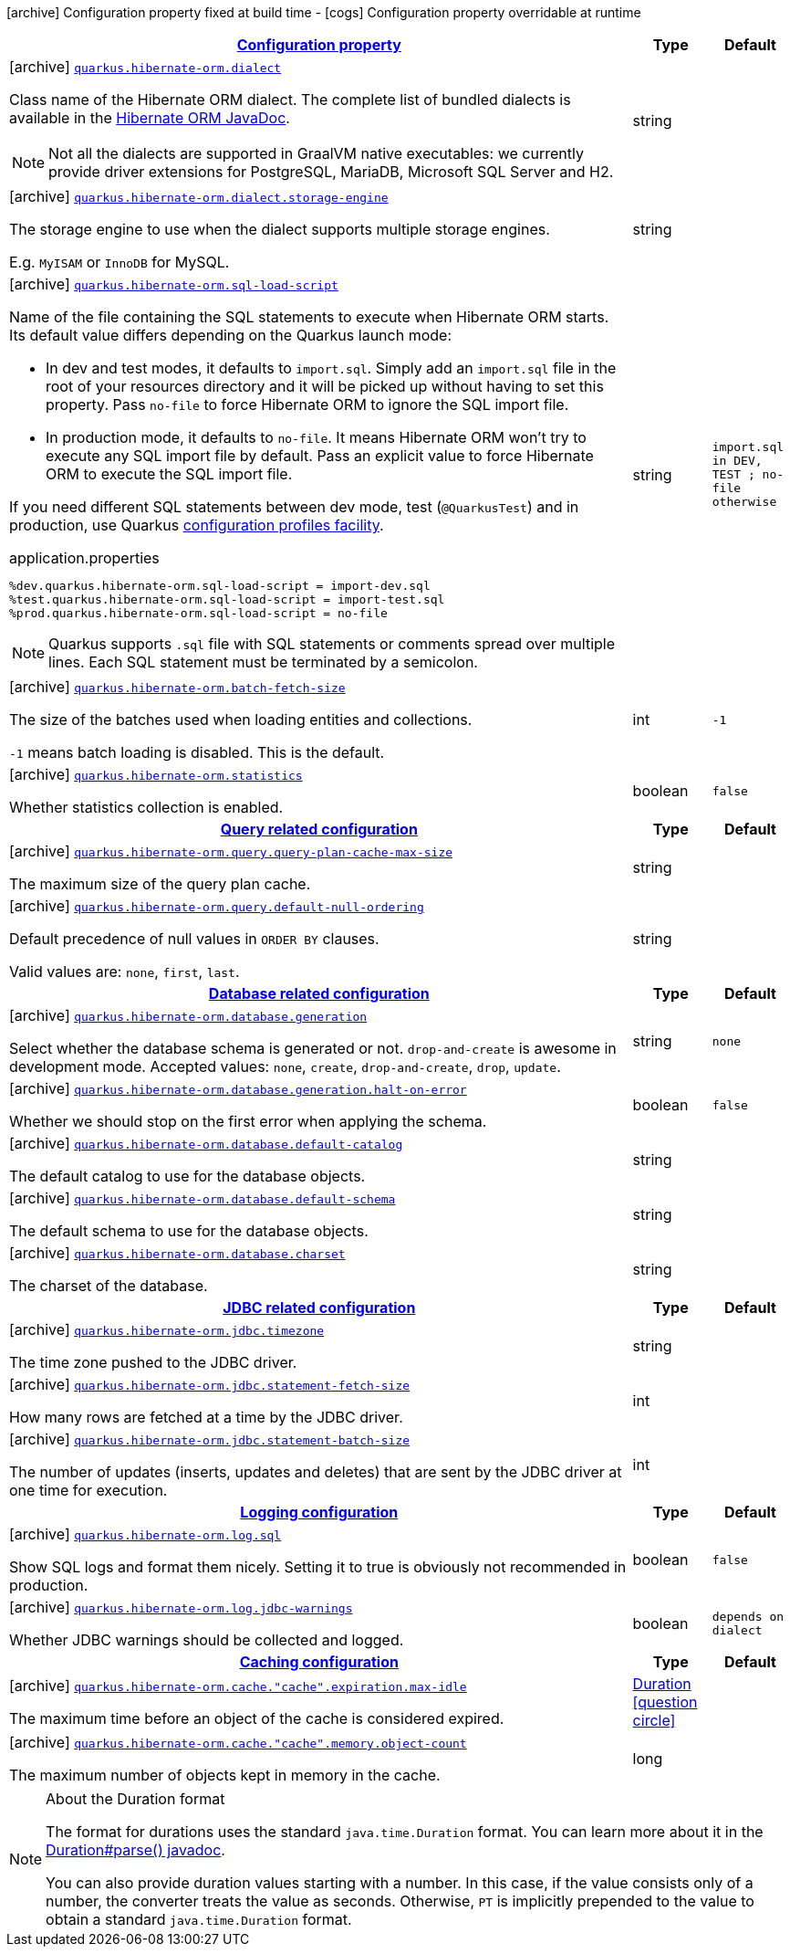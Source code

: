 [.configuration-legend]
icon:archive[title=Fixed at build time] Configuration property fixed at build time - icon:cogs[title=Overridable at runtime]️ Configuration property overridable at runtime 

[.configuration-reference.searchable, cols="80,.^10,.^10"]
|===

h|[[quarkus-hibernate-orm_configuration]]link:#quarkus-hibernate-orm_configuration[Configuration property]
h|Type
h|Default

a|icon:archive[title=Fixed at build time] [[quarkus-hibernate-orm_quarkus.hibernate-orm.dialect]]`link:#quarkus-hibernate-orm_quarkus.hibernate-orm.dialect[quarkus.hibernate-orm.dialect]`

[.description]
--
Class name of the Hibernate ORM dialect. The complete list of bundled dialects is available in the
https://docs.jboss.org/hibernate/stable/orm/javadocs/org/hibernate/dialect/package-summary.html[Hibernate ORM JavaDoc].

[NOTE]
====
Not all the dialects are supported in GraalVM native executables: we currently provide driver extensions for PostgreSQL,
MariaDB, Microsoft SQL Server and H2.
====
--|string 
|


a|icon:archive[title=Fixed at build time] [[quarkus-hibernate-orm_quarkus.hibernate-orm.dialect.storage-engine]]`link:#quarkus-hibernate-orm_quarkus.hibernate-orm.dialect.storage-engine[quarkus.hibernate-orm.dialect.storage-engine]`

[.description]
--
The storage engine to use when the dialect supports multiple storage engines.

E.g. `MyISAM` or `InnoDB` for MySQL.
--|string 
|


a|icon:archive[title=Fixed at build time] [[quarkus-hibernate-orm_quarkus.hibernate-orm.sql-load-script]]`link:#quarkus-hibernate-orm_quarkus.hibernate-orm.sql-load-script[quarkus.hibernate-orm.sql-load-script]`

[.description]
--
Name of the file containing the SQL statements to execute when Hibernate ORM starts.
Its default value differs depending on the Quarkus launch mode:

* In dev and test modes, it defaults to `import.sql`.
  Simply add an `import.sql` file in the root of your resources directory
  and it will be picked up without having to set this property.
  Pass `no-file` to force Hibernate ORM to ignore the SQL import file.
* In production mode, it defaults to `no-file`.
  It means Hibernate ORM won't try to execute any SQL import file by default.
  Pass an explicit value to force Hibernate ORM to execute the SQL import file.

If you need different SQL statements between dev mode, test (`@QuarkusTest`) and in production, use Quarkus
https://quarkus.io/guides/config#configuration-profiles[configuration profiles facility].

[source,property]
.application.properties
----
%dev.quarkus.hibernate-orm.sql-load-script = import-dev.sql
%test.quarkus.hibernate-orm.sql-load-script = import-test.sql
%prod.quarkus.hibernate-orm.sql-load-script = no-file
----

[NOTE]
====
Quarkus supports `.sql` file with SQL statements or comments spread over multiple lines.
Each SQL statement must be terminated by a semicolon.
====
--|string 
|`import.sql in DEV, TEST ; no-file otherwise`


a|icon:archive[title=Fixed at build time] [[quarkus-hibernate-orm_quarkus.hibernate-orm.batch-fetch-size]]`link:#quarkus-hibernate-orm_quarkus.hibernate-orm.batch-fetch-size[quarkus.hibernate-orm.batch-fetch-size]`

[.description]
--
The size of the batches used when loading entities and collections.

`-1` means batch loading is disabled. This is the default.
--|int 
|`-1`


a|icon:archive[title=Fixed at build time] [[quarkus-hibernate-orm_quarkus.hibernate-orm.statistics]]`link:#quarkus-hibernate-orm_quarkus.hibernate-orm.statistics[quarkus.hibernate-orm.statistics]`

[.description]
--
Whether statistics collection is enabled.
--|boolean 
|`false`


h|[[quarkus-hibernate-orm_query-related-configuration]]link:#quarkus-hibernate-orm_query-related-configuration[Query related configuration]
h|Type
h|Default

a|icon:archive[title=Fixed at build time] [[quarkus-hibernate-orm_quarkus.hibernate-orm.query.query-plan-cache-max-size]]`link:#quarkus-hibernate-orm_quarkus.hibernate-orm.query.query-plan-cache-max-size[quarkus.hibernate-orm.query.query-plan-cache-max-size]`

[.description]
--
The maximum size of the query plan cache.
--|string 
|


a|icon:archive[title=Fixed at build time] [[quarkus-hibernate-orm_quarkus.hibernate-orm.query.default-null-ordering]]`link:#quarkus-hibernate-orm_quarkus.hibernate-orm.query.default-null-ordering[quarkus.hibernate-orm.query.default-null-ordering]`

[.description]
--
Default precedence of null values in `ORDER BY` clauses.

Valid values are: `none`, `first`, `last`.
--|string 
|


h|[[quarkus-hibernate-orm_database-related-configuration]]link:#quarkus-hibernate-orm_database-related-configuration[Database related configuration]
h|Type
h|Default

a|icon:archive[title=Fixed at build time] [[quarkus-hibernate-orm_quarkus.hibernate-orm.database.generation]]`link:#quarkus-hibernate-orm_quarkus.hibernate-orm.database.generation[quarkus.hibernate-orm.database.generation]`

[.description]
--
Select whether the database schema is generated or not. `drop-and-create` is awesome in development mode. Accepted values: `none`, `create`, `drop-and-create`, `drop`, `update`.
--|string 
|`none`


a|icon:archive[title=Fixed at build time] [[quarkus-hibernate-orm_quarkus.hibernate-orm.database.generation.halt-on-error]]`link:#quarkus-hibernate-orm_quarkus.hibernate-orm.database.generation.halt-on-error[quarkus.hibernate-orm.database.generation.halt-on-error]`

[.description]
--
Whether we should stop on the first error when applying the schema.
--|boolean 
|`false`


a|icon:archive[title=Fixed at build time] [[quarkus-hibernate-orm_quarkus.hibernate-orm.database.default-catalog]]`link:#quarkus-hibernate-orm_quarkus.hibernate-orm.database.default-catalog[quarkus.hibernate-orm.database.default-catalog]`

[.description]
--
The default catalog to use for the database objects.
--|string 
|


a|icon:archive[title=Fixed at build time] [[quarkus-hibernate-orm_quarkus.hibernate-orm.database.default-schema]]`link:#quarkus-hibernate-orm_quarkus.hibernate-orm.database.default-schema[quarkus.hibernate-orm.database.default-schema]`

[.description]
--
The default schema to use for the database objects.
--|string 
|


a|icon:archive[title=Fixed at build time] [[quarkus-hibernate-orm_quarkus.hibernate-orm.database.charset]]`link:#quarkus-hibernate-orm_quarkus.hibernate-orm.database.charset[quarkus.hibernate-orm.database.charset]`

[.description]
--
The charset of the database.
--|string 
|


h|[[quarkus-hibernate-orm_jdbc-related-configuration]]link:#quarkus-hibernate-orm_jdbc-related-configuration[JDBC related configuration]
h|Type
h|Default

a|icon:archive[title=Fixed at build time] [[quarkus-hibernate-orm_quarkus.hibernate-orm.jdbc.timezone]]`link:#quarkus-hibernate-orm_quarkus.hibernate-orm.jdbc.timezone[quarkus.hibernate-orm.jdbc.timezone]`

[.description]
--
The time zone pushed to the JDBC driver.
--|string 
|


a|icon:archive[title=Fixed at build time] [[quarkus-hibernate-orm_quarkus.hibernate-orm.jdbc.statement-fetch-size]]`link:#quarkus-hibernate-orm_quarkus.hibernate-orm.jdbc.statement-fetch-size[quarkus.hibernate-orm.jdbc.statement-fetch-size]`

[.description]
--
How many rows are fetched at a time by the JDBC driver.
--|int 
|


a|icon:archive[title=Fixed at build time] [[quarkus-hibernate-orm_quarkus.hibernate-orm.jdbc.statement-batch-size]]`link:#quarkus-hibernate-orm_quarkus.hibernate-orm.jdbc.statement-batch-size[quarkus.hibernate-orm.jdbc.statement-batch-size]`

[.description]
--
The number of updates (inserts, updates and deletes) that are sent by the JDBC driver at one time for execution.
--|int 
|


h|[[quarkus-hibernate-orm_logging-configuration]]link:#quarkus-hibernate-orm_logging-configuration[Logging configuration]
h|Type
h|Default

a|icon:archive[title=Fixed at build time] [[quarkus-hibernate-orm_quarkus.hibernate-orm.log.sql]]`link:#quarkus-hibernate-orm_quarkus.hibernate-orm.log.sql[quarkus.hibernate-orm.log.sql]`

[.description]
--
Show SQL logs and format them nicely. 
 Setting it to true is obviously not recommended in production.
--|boolean 
|`false`


a|icon:archive[title=Fixed at build time] [[quarkus-hibernate-orm_quarkus.hibernate-orm.log.jdbc-warnings]]`link:#quarkus-hibernate-orm_quarkus.hibernate-orm.log.jdbc-warnings[quarkus.hibernate-orm.log.jdbc-warnings]`

[.description]
--
Whether JDBC warnings should be collected and logged.
--|boolean 
|`depends on dialect`


h|[[quarkus-hibernate-orm_caching-configuration]]link:#quarkus-hibernate-orm_caching-configuration[Caching configuration]
h|Type
h|Default

a|icon:archive[title=Fixed at build time] [[quarkus-hibernate-orm_quarkus.hibernate-orm.cache.-cache-.expiration.max-idle]]`link:#quarkus-hibernate-orm_quarkus.hibernate-orm.cache.-cache-.expiration.max-idle[quarkus.hibernate-orm.cache."cache".expiration.max-idle]`

[.description]
--
The maximum time before an object of the cache is considered expired.
--|link:https://docs.oracle.com/javase/8/docs/api/java/time/Duration.html[Duration]
  link:#duration-note-anchor[icon:question-circle[], title=More information about the Duration format]
|


a|icon:archive[title=Fixed at build time] [[quarkus-hibernate-orm_quarkus.hibernate-orm.cache.-cache-.memory.object-count]]`link:#quarkus-hibernate-orm_quarkus.hibernate-orm.cache.-cache-.memory.object-count[quarkus.hibernate-orm.cache."cache".memory.object-count]`

[.description]
--
The maximum number of objects kept in memory in the cache.
--|long 
|

|===
[NOTE]
[[duration-note-anchor]]
.About the Duration format
====
The format for durations uses the standard `java.time.Duration` format.
You can learn more about it in the link:https://docs.oracle.com/javase/8/docs/api/java/time/Duration.html#parse-java.lang.CharSequence-[Duration#parse() javadoc].

You can also provide duration values starting with a number.
In this case, if the value consists only of a number, the converter treats the value as seconds.
Otherwise, `PT` is implicitly prepended to the value to obtain a standard `java.time.Duration` format.
====
